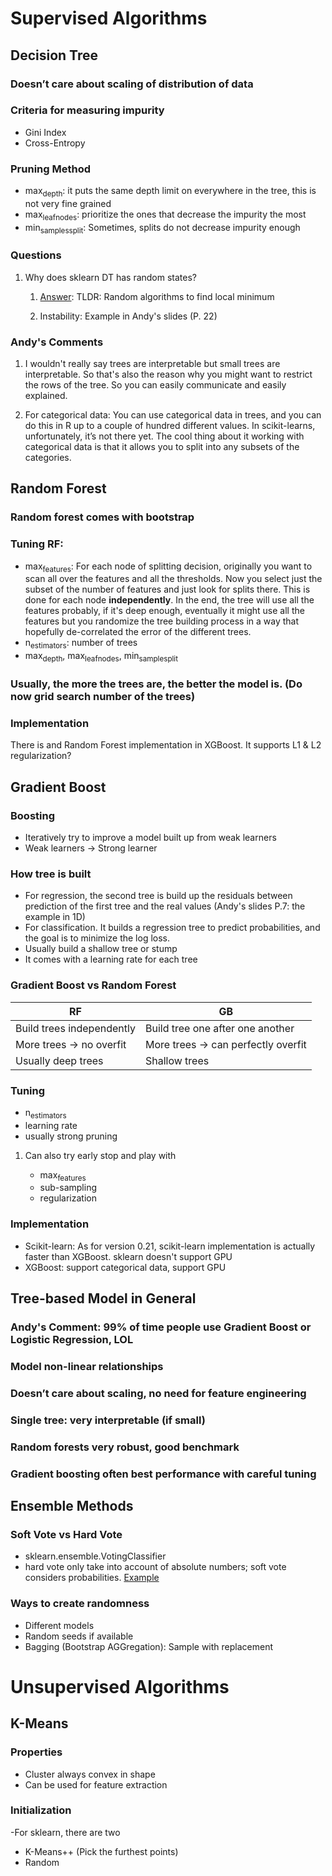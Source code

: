 * Supervised Algorithms
** Decision Tree
*** Doesn’t care about scaling of distribution of data
*** Criteria for measuring impurity
- Gini Index
- Cross-Entropy
*** Pruning Method
- max_depth: it puts the same depth limit on everywhere in the tree, this is not very fine grained
- max_leaf_nodes: prioritize the ones that decrease the impurity the most
- min_samples_split: Sometimes, splits do not decrease impurity enough
*** Questions
**** Why does sklearn DT has random states?
****** [[https://stackoverflow.com/questions/39158003/confused-about-random-state-in-decision-tree-of-scikit-learn][Answer]]: TLDR: Random algorithms to find local minimum
****** Instability: Example in Andy's slides (P. 22)
*** Andy's Comments
**** I wouldn't really say trees are interpretable but small trees are interpretable. So that's also the reason why you might want to restrict the rows of the tree. So you can easily communicate and easily explained.
**** For categorical data: You can use categorical data in trees, and you can do this in R up to a couple of hundred different values. In scikit-learns, unfortunately, it’s not there yet. The cool thing about it working with categorical data is that it allows you to split into any subsets of the categories. 

** Random Forest
*** Random forest comes with bootstrap
*** Tuning RF:
- max_features: For each node of splitting decision, originally you want to scan all over the features and all the thresholds. Now you select just the subset of the number of features and just look for splits there. This is done for each node **independently**. In the end, the tree will use all the features probably, if it's deep enough, eventually it might use all the features but you randomize the tree building process in a way that hopefully de-correlated the error of the different trees.
- n_estimators: number of trees
- max_depth, max_leaf_nodes, min_sample_split
*** Usually, the more the trees are, the better the model is. (Do now grid search number of the trees)
*** Implementation
There is and Random Forest implementation in XGBoost. It supports L1 & L2 regularization?
** Gradient Boost
*** Boosting
- Iteratively try to improve a model built up from weak learners
- Weak learners -> Strong learner
*** How tree is built
- For regression, the second tree is build up the residuals between prediction of the first tree and the real values (Andy's slides P.7: the example in 1D)
- For classification. It builds a regression tree to predict probabilities, and the goal is to minimize the log loss.
- Usually build a shallow tree or stump
- It comes with a learning rate for each tree
*** Gradient Boost vs Random Forest
| RF                        | GB                                  |
|---------------------------+-------------------------------------|
| Build trees independently | Build tree one after one another    |
| More trees -> no overfit  | More trees -> can perfectly overfit |
| Usually deep trees        | Shallow trees                       |
*** Tuning
- n_estimators
- learning rate
- usually strong pruning
**** Can also try early stop and play with
- max_features
- sub-sampling
- regularization
*** Implementation
- Scikit-learn: As for version 0.21, scikit-learn implementation is actually faster than XGBoost. sklearn doesn't support GPU
- XGBoost: support categorical data, support GPU
** Tree-based Model in General
*** *Andy's Comment: 99% of time people use Gradient Boost or Logistic Regression, LOL*
*** Model non-linear relationships
*** Doesn’t care about scaling, no need for feature engineering
*** Single tree: very interpretable (if small)
*** Random forests very robust, good benchmark
*** Gradient boosting often best performance with careful tuning
** Ensemble Methods
*** Soft Vote vs Hard Vote
- sklearn.ensemble.VotingClassifier
- hard vote only take into account of absolute numbers; soft vote considers probabilities. [[https://stats.stackexchange.com/questions/320156/hard-voting-versus-soft-voting-in-ensemble-based-methods][Example]]
*** Ways to create randomness
- Different models
- Random seeds if available
- Bagging (Bootstrap AGGregation): Sample with replacement

* Unsupervised Algorithms
** K-Means
*** Properties
- Cluster always convex in shape
- Can be used for feature extraction
*** Initialization
-For sklearn, there are two
  - K-Means++ (Pick the furthest points)
  - Random

